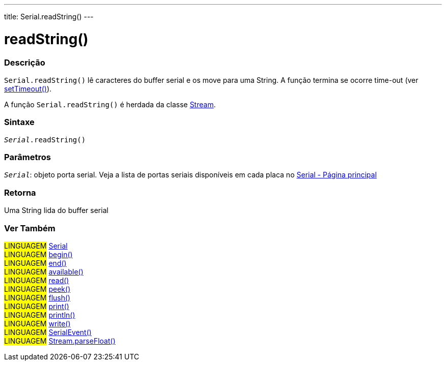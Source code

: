 ---
title: Serial.readString()
---

= readString()

// OVERVIEW SECTION STARTS
[#overview]
--

[float]
=== Descrição
`Serial.readString()` lê caracteres do buffer serial e os move para uma String. A função termina se ocorre time-out (ver link:../settimeout[setTimeout()]).

A função `Serial.readString()` é herdada da classe link:../../stream[Stream].

[%hardbreaks]


[float]
=== Sintaxe
`_Serial_.readString()`

[float]
=== Parâmetros
`_Serial_`: objeto porta serial. Veja a lista de portas seriais disponíveis em cada placa no link:../../serial[Serial - Página principal]


[float]
=== Retorna
Uma String lida do buffer serial

--
// OVERVIEW SECTION ENDS


// SEE ALSO SECTION
[#see_also]
--

[float]
=== Ver Também

[role="language"]
#LINGUAGEM# link:../../serial[Serial] +
#LINGUAGEM# link:../begin[begin()] +
#LINGUAGEM# link:../end[end()] +
#LINGUAGEM# link:../available[available()] +
#LINGUAGEM# link:../read[read()] +
#LINGUAGEM# link:../peek[peek()] +
#LINGUAGEM# link:../flush[flush()] +
#LINGUAGEM# link:../print[print()] +
#LINGUAGEM# link:../println[println()] +
#LINGUAGEM# link:../write[write()] +
#LINGUAGEM# link:../serialevent[SerialEvent()] +
#LINGUAGEM# link:../../stream/streamparsefloat[Stream.parseFloat()] +

--
// SEE ALSO SECTION ENDS
